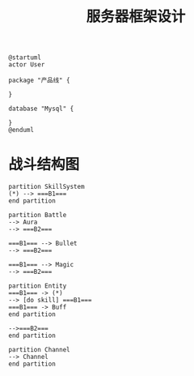 #+title: 服务器框架设计
#+roam_alias:

#+BEGIN_SRC plantuml :file ./server-framework.png
@startuml
actor User

package "产品线" {

}

database "Mysql" {

}
@enduml
#+END_SRC

#+RESULTS:
[[file:./server-framework.png]]


* 战斗结构图
#+begin_src plantuml file ./battle.png
partition SkillSystem
(*) --> ===B1===
end partition

partition Battle
--> Aura
--> ===B2===

===B1=== --> Bullet
--> ===B2===

===B1=== --> Magic
--> ===B2===

partition Entity
===B1=== -> (*)
--> [do skill] ===B1===
===B1=== -> Buff
end partition

-->===B2===
end partition

partition Channel
--> Channel
end partition

#+end_src

#+RESULTS:
[[file:c:/Users/ruandh/AppData/Local/Temp/babel-ZvS582/plantuml-OL7HWM.png]]
